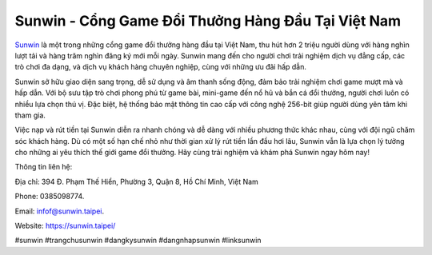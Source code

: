 Sunwin - Cổng Game Đổi Thưởng Hàng Đầu Tại Việt Nam
===================================

`Sunwin <https://sunwin.taipei/>`_ là một trong những cổng game đổi thưởng hàng đầu tại Việt Nam, thu hút hơn 2 triệu người dùng với hàng nghìn lượt tải và hàng trăm nghìn đăng ký mới mỗi ngày. Sunwin mang đến cho người chơi trải nghiệm dịch vụ đẳng cấp, các trò chơi đa dạng, và dịch vụ khách hàng chuyên nghiệp, cùng với những ưu đãi hấp dẫn.

Sunwin sở hữu giao diện sang trọng, dễ sử dụng và âm thanh sống động, đảm bảo trải nghiệm chơi game mượt mà và hấp dẫn. Với bộ sưu tập trò chơi phong phú từ game bài, mini-game đến nổ hũ và bắn cá đổi thưởng, người chơi luôn có nhiều lựa chọn thú vị. Đặc biệt, hệ thống bảo mật thông tin cao cấp với công nghệ 256-bit giúp người dùng yên tâm khi tham gia.

Việc nạp và rút tiền tại Sunwin diễn ra nhanh chóng và dễ dàng với nhiều phương thức khác nhau, cùng với đội ngũ chăm sóc khách hàng. Dù có một số hạn chế nhỏ như thời gian xử lý rút tiền lần đầu hơi lâu, Sunwin vẫn là lựa chọn lý tưởng cho những ai yêu thích thế giới game đổi thưởng. Hãy cùng trải nghiệm và khám phá Sunwin ngay hôm nay!

Thông tin liên hệ: 

Địa chỉ: 394 Đ. Phạm Thế Hiển, Phường 3, Quận 8, Hồ Chí Minh, Việt Nam

Phone: 0385098774. 

Email: infof@sunwin.taipei. 

Website: https://sunwin.taipei/ 

#sunwin #trangchusunwin #dangkysunwin #dangnhapsunwin #linksunwin
